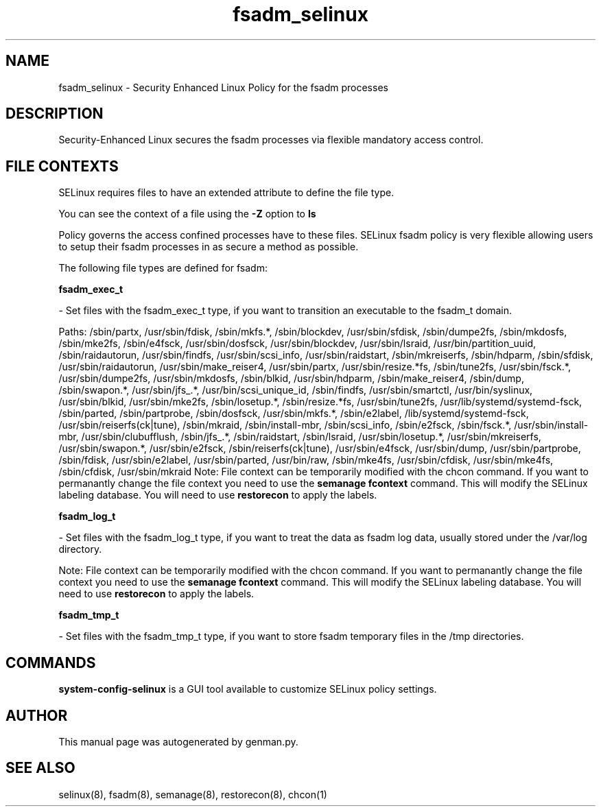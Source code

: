 .TH  "fsadm_selinux"  "8"  "fsadm" "dwalsh@redhat.com" "fsadm SELinux Policy documentation"
.SH "NAME"
fsadm_selinux \- Security Enhanced Linux Policy for the fsadm processes
.SH "DESCRIPTION"

Security-Enhanced Linux secures the fsadm processes via flexible mandatory access
control.  

.SH FILE CONTEXTS
SELinux requires files to have an extended attribute to define the file type. 
.PP
You can see the context of a file using the \fB\-Z\fP option to \fBls\bP
.PP
Policy governs the access confined processes have to these files. 
SELinux fsadm policy is very flexible allowing users to setup their fsadm processes in as secure a method as possible.
.PP 
The following file types are defined for fsadm:


.EX
.B fsadm_exec_t 
.EE

- Set files with the fsadm_exec_t type, if you want to transition an executable to the fsadm_t domain.

.br
Paths: 
/sbin/partx, /usr/sbin/fdisk, /sbin/mkfs.*, /sbin/blockdev, /usr/sbin/sfdisk, /sbin/dumpe2fs, /sbin/mkdosfs, /sbin/mke2fs, /sbin/e4fsck, /usr/sbin/dosfsck, /usr/sbin/blockdev, /usr/sbin/lsraid, /usr/bin/partition_uuid, /sbin/raidautorun, /usr/sbin/findfs, /usr/sbin/scsi_info, /usr/sbin/raidstart, /sbin/mkreiserfs, /sbin/hdparm, /sbin/sfdisk, /usr/sbin/raidautorun, /usr/sbin/make_reiser4, /usr/sbin/partx, /usr/sbin/resize.*fs, /sbin/tune2fs, /usr/sbin/fsck.*, /usr/sbin/dumpe2fs, /usr/sbin/mkdosfs, /sbin/blkid, /usr/sbin/hdparm, /sbin/make_reiser4, /sbin/dump, /sbin/swapon.*, /usr/sbin/jfs_.*, /usr/bin/scsi_unique_id, /sbin/findfs, /usr/sbin/smartctl, /usr/bin/syslinux, /usr/sbin/blkid, /usr/sbin/mke2fs, /sbin/losetup.*, /sbin/resize.*fs, /usr/sbin/tune2fs, /usr/lib/systemd/systemd-fsck, /sbin/parted, /sbin/partprobe, /sbin/dosfsck, /usr/sbin/mkfs.*, /sbin/e2label, /lib/systemd/systemd-fsck, /usr/sbin/reiserfs(ck|tune), /sbin/mkraid, /sbin/install-mbr, /sbin/scsi_info, /sbin/e2fsck, /sbin/fsck.*, /usr/sbin/install-mbr, /usr/sbin/clubufflush, /sbin/jfs_.*, /sbin/raidstart, /sbin/lsraid, /usr/sbin/losetup.*, /usr/sbin/mkreiserfs, /usr/sbin/swapon.*, /usr/sbin/e2fsck, /sbin/reiserfs(ck|tune), /usr/sbin/e4fsck, /usr/sbin/dump, /usr/sbin/partprobe, /sbin/fdisk, /usr/sbin/e2label, /usr/sbin/parted, /usr/bin/raw, /sbin/mke4fs, /usr/sbin/cfdisk, /usr/sbin/mke4fs, /sbin/cfdisk, /usr/sbin/mkraid
Note: File context can be temporarily modified with the chcon command.  If you want to permanantly change the file context you need to use the 
.B semanage fcontext 
command.  This will modify the SELinux labeling database.  You will need to use
.B restorecon
to apply the labels.


.EX
.B fsadm_log_t 
.EE

- Set files with the fsadm_log_t type, if you want to treat the data as fsadm log data, usually stored under the /var/log directory.

Note: File context can be temporarily modified with the chcon command.  If you want to permanantly change the file context you need to use the 
.B semanage fcontext 
command.  This will modify the SELinux labeling database.  You will need to use
.B restorecon
to apply the labels.


.EX
.B fsadm_tmp_t 
.EE

- Set files with the fsadm_tmp_t type, if you want to store fsadm temporary files in the /tmp directories.

.SH "COMMANDS"

.PP
.B system-config-selinux 
is a GUI tool available to customize SELinux policy settings.

.SH AUTHOR	
This manual page was autogenerated by genman.py.

.SH "SEE ALSO"
selinux(8), fsadm(8), semanage(8), restorecon(8), chcon(1)
